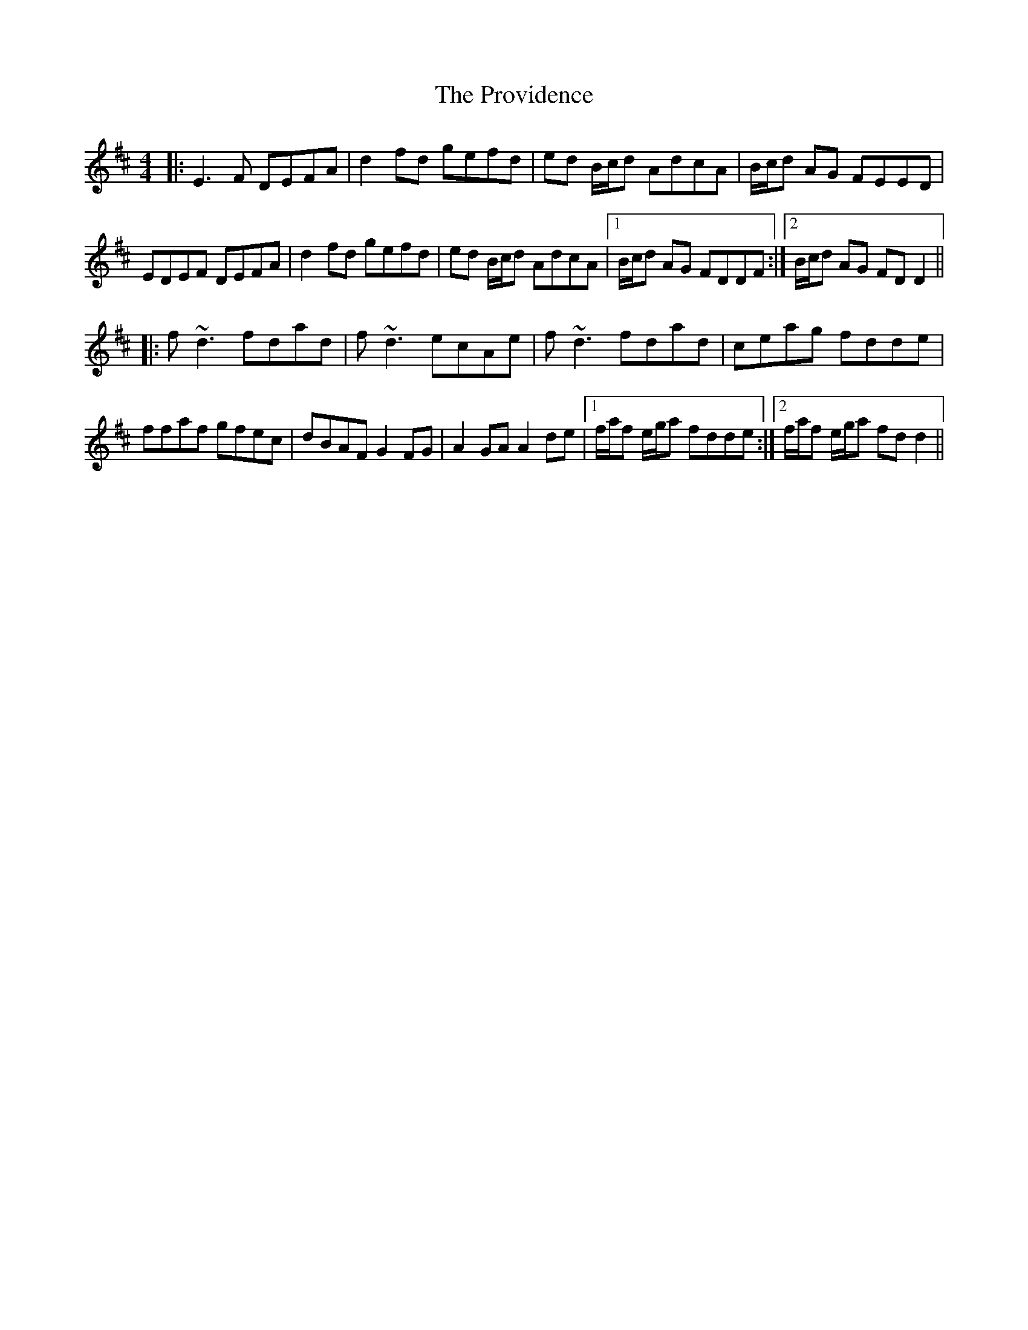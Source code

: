 X: 33209
T: Providence, The
R: reel
M: 4/4
K: Dmajor
|:E3F DEFA|d2fd gefd|ed B/c/d AdcA|B/c/d AG FEED|
EDEF DEFA|d2fd gefd|ed B/c/d AdcA|1 B/c/d AG FDDF:|2 B/c/d AG FDD2||
|:f~d3 fdad|f~d3 ecAe|f~d3 fdad|ceag fdde|
ffaf gfec|dBAF G2FG|A2GA A2de|1 f/a/f e/g/a fdde:|2 f/a/f e/g/a fdd2||

